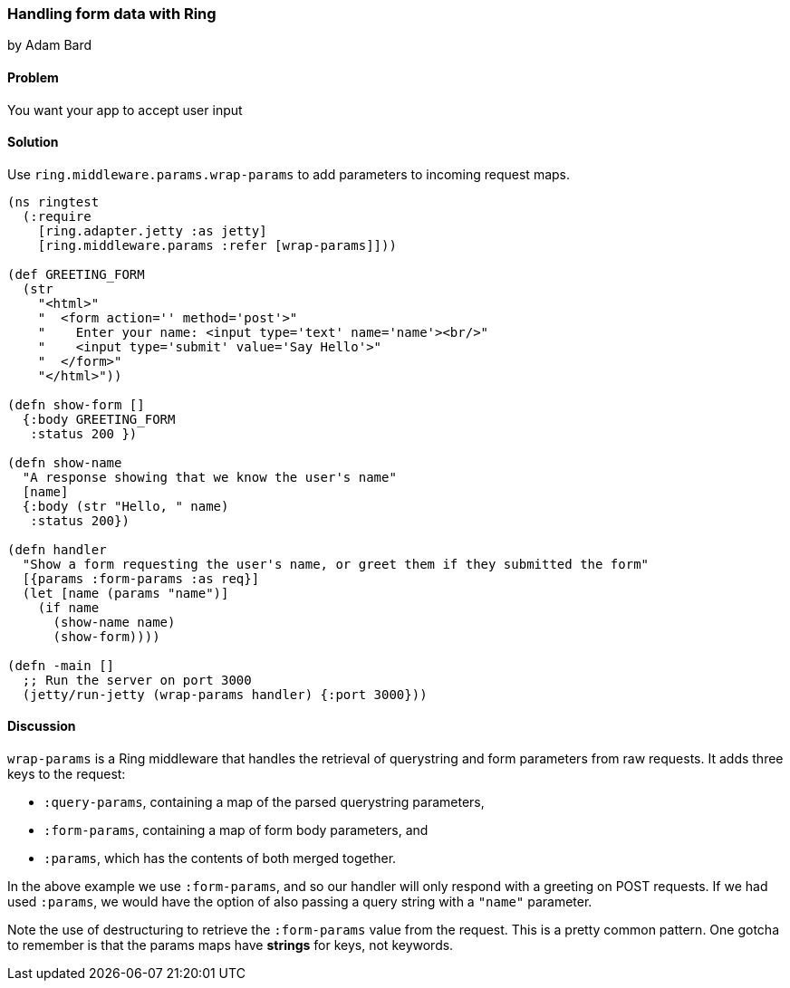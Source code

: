 === Handling form data with Ring
[role="byline"]
by Adam Bard

==== Problem

You want your app to accept user input

==== Solution

Use `ring.middleware.params.wrap-params` to add parameters to incoming request maps.

[source, clojure]
----
(ns ringtest
  (:require
    [ring.adapter.jetty :as jetty]
    [ring.middleware.params :refer [wrap-params]]))

(def GREETING_FORM
  (str
    "<html>"
    "  <form action='' method='post'>"
    "    Enter your name: <input type='text' name='name'><br/>"
    "    <input type='submit' value='Say Hello'>"
    "  </form>"
    "</html>"))

(defn show-form []
  {:body GREETING_FORM
   :status 200 })

(defn show-name
  "A response showing that we know the user's name"
  [name]
  {:body (str "Hello, " name)
   :status 200})

(defn handler
  "Show a form requesting the user's name, or greet them if they submitted the form"
  [{params :form-params :as req}]
  (let [name (params "name")]
    (if name
      (show-name name)
      (show-form))))

(defn -main []
  ;; Run the server on port 3000
  (jetty/run-jetty (wrap-params handler) {:port 3000}))
----

==== Discussion

`wrap-params` is a Ring middleware that handles the retrieval of querystring
and form parameters from raw requests. It adds three keys to the request:

* `:query-params`, containing a map of the parsed querystring parameters,
* `:form-params`, containing a map of form body parameters, and
* `:params`, which has the contents of both merged together.

In the above example we use `:form-params`, and so our handler will only
respond with a greeting on POST requests. If we had used `:params`, we would
have the option of also passing a query string with a `"name"` parameter.

Note the use of destructuring to retrieve the `:form-params` value from the
request. This is a pretty common pattern. One gotcha to remember is that the
params maps have *strings* for keys, not keywords.

